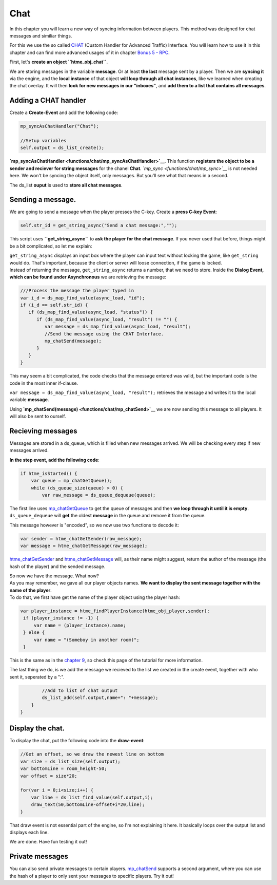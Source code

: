 Chat
----

In this chapter you will learn a new way of syncing information between
players. This method was designed for chat messages and similiar things.

For this we use the so called `CHAT <concepts/chat>`__ (Custom Handler
for Advanced Traffic) Interface. You will learn how to use it in this
chapter and can find more advanced usages of it in chapter `Bonus 5 -
RPC <tutorial/17_rpc>`__.

First, let's **create an object ``htme_obj_chat``**.

We are storing messages in the variable **message**. Or at least **the
last** message sent by a player. Then we are **syncing it** via the
engine, and the **local instance** of that object **will loop through
all chat instances**, like we learned when creating the chat overlay. It
will then **look for new messages in our "inboxes"**, and **add them to
a list that contains all messages**.

Adding a CHAT handler
~~~~~~~~~~~~~~~~~~~~~

Create a **Create-Event** and add the following code:

.. code-block:: gml

    mp_syncAsChatHandler("Chat");

    //Setup variables
    self.output = ds_list_create();

**`mp\_syncAsChatHandler <functions/chat/mp_syncAsChatHandler>`__**.
This function **registers the object to be a sender and reciever for
string messages** for the chanel **Chat**.
*`mp\_sync <functions/chat/mp_sync>`__* is not needed here. We won't be
syncing the object itself, only messages. But you'll see what that means
in a second.

The ds\_list **ouput** is used to **store all chat messages**.

Sending a message.
~~~~~~~~~~~~~~~~~~

We are going to send a message when the player presses the C-key. Create
a **press C-key Event**:

.. code-block:: gml

    self.str_id = get_string_async("Send a chat message:","");

This script uses **``get_string_async``** to **ask the player for the
chat message**. If you never used that before, things might be a bit
complicated, so let me explain:

| ``get_string_async`` displays an input box where the player can input
  text without locking the game, like ``get_string`` would do. That's
  important, because the client or server will loose connection, if the
  game is locked.
| Instead of returning the message, ``get_string_async`` returns a
  number, that we need to store. Inside the **Dialog Event, which can be
  found under Asynchronous** we are retrieving the message:

.. code-block:: gml

    ///Process the message the player typed in
    var i_d = ds_map_find_value(async_load, "id");
    if (i_d == self.str_id) {
       if (ds_map_find_value(async_load, "status")) {
          if (ds_map_find_value(async_load, "result") != "") {
             var message = ds_map_find_value(async_load, "result");
             //Send the message using the CHAT Interface.
             mp_chatSend(message);
          }
       }
    }

This may seem a bit complicated, the code checks that the message
entered was valid, but the important code is the code in the most inner
if-clause.

``var message = ds_map_find_value(async_load, "result");`` retrieves the
message and writes it to the local variable **message**.

Using **`mp\_chatSend(message) <functions/chat/mp_chatSend>`__** we are
now sending this message to all players. It will also be sent to
ourself.

Recieving messages
~~~~~~~~~~~~~~~~~~

Messages are stored in a ds\_queue, which is filled when new messages
arrived. We will be checking every step if new messages arrived.

**In the step event, add the following code**:

.. code-block:: gml

    if htme_isStarted() {
        var queue = mp_chatGetQueue();
        while (ds_queue_size(queue) > 0) {
            var raw_message = ds_queue_dequeue(queue);

The first line uses
`mp\_chatGetQueue <functions/chat/mp_chatGetQueue>`__ to get the queue
of messages and then **we loop through it until it is empty**.
``ds_queue_dequeue`` will **get** the oldest **message** in the queue
and remove it from the queue.

This message however is "encoded", so we now use two functions to decode
it:

.. code-block:: gml

            var sender = htme_chatGetSender(raw_message);
            var message = htme_chatGetMessage(raw_message);

`htme\_chatGetSender <functions/chat/htme_chatGetSender>`__ and
`htme\_chatGetMessage <functions/chat/htme_chatGetMessage>`__ will, as
their name might suggest, return the author of the message (the hash of
the player) and the sended message.

| So now we have the message. What now?
| As you may remember, we gave all our player objects names. **We want
  to display the sent message together with the name of the player**.
| To do that, we first have get the name of the player object using the
  player hash:

.. code-block:: gml

            var player_instance = htme_findPlayerInstance(htme_obj_player,sender);
             if (player_instance != -1) {
                 var name = (player_instance).name;
             } else {
                 var name = "(Someboy in another room)";
             }

This is the same as in the `chapter 9 <tutorial/9_playerlist>`__, so
check this page of the tutorial for more information.

The last thing we do, is we add the message we recieved to the list we
created in the create event, together with who sent it, seperated by a
":".

.. code-block:: gml

            //Add to list of chat output
            ds_list_add(self.output,name+": "+message);
        }
    }

Display the chat.
~~~~~~~~~~~~~~~~~

To display the chat, put the following code into the **draw-event**:

.. code-block:: gml

    //Get an offset, so we draw the newest line on bottom
    var size = ds_list_size(self.output);
    var bottomLine = room_height-50;
    var offset = size*20;

    for(var i = 0;i<size;i++) {
        var line = ds_list_find_value(self.output,i);
        draw_text(50,bottomLine-offset+i*20,line);
    }

That draw event is not essential part of the engine, so I'm not
explaining it here. It basically loops over the output list and displays
each line.

We are done. Have fun testing it out!

Private messages
~~~~~~~~~~~~~~~~

You can also send private messages to certain players.
`mp\_chatSend <functions/chat/mp_chatSend>`__ supports a second
argument, where you can use the hash of a player to only sent your
messages to specific players. Try it out!